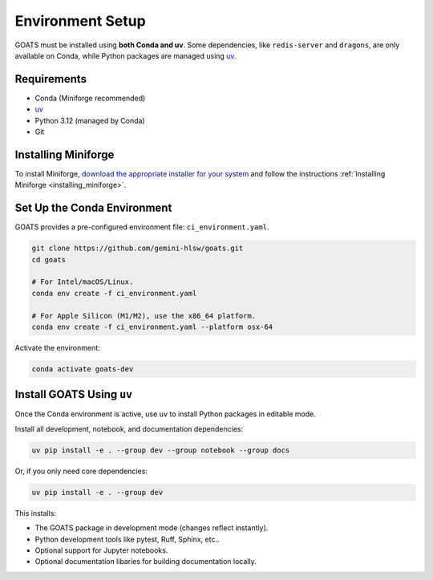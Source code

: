 Environment Setup
=================

GOATS must be installed using **both Conda and uv**. Some dependencies, like ``redis-server`` and ``dragons``, are only available on Conda, while Python packages are managed using `uv <https://docs.astral.sh/uv/>`_.

Requirements
------------

- Conda (Miniforge recommended)
- `uv <https://docs.astral.sh/uv/>`_
- Python 3.12 (managed by Conda)
- Git


Installing Miniforge
--------------------

To install Miniforge, `download the appropriate installer for your system <https://conda-forge.org/download/>`_ and follow the instructions :ref:`Installing Miniforge <installing_miniforge>`.

Set Up the Conda Environment
----------------------------

GOATS provides a pre-configured environment file: ``ci_environment.yaml``.

.. code-block:: bash

   git clone https://github.com/gemini-hlsw/goats.git
   cd goats

   # For Intel/macOS/Linux.
   conda env create -f ci_environment.yaml

   # For Apple Silicon (M1/M2), use the x86_64 platform.
   conda env create -f ci_environment.yaml --platform osx-64

Activate the environment:

.. code-block:: bash

   conda activate goats-dev

Install GOATS Using ``uv``
--------------------------

Once the Conda environment is active, use ``uv`` to install Python packages in editable mode.

Install all development, notebook, and documentation dependencies:

.. code-block:: bash

   uv pip install -e . --group dev --group notebook --group docs

Or, if you only need core dependencies:

.. code-block:: bash

   uv pip install -e . --group dev

This installs:

- The GOATS package in development mode (changes reflect instantly).
- Python development tools like pytest, Ruff, Sphinx, etc..
- Optional support for Jupyter notebooks.
- Optional documentation libaries for building documentation locally.